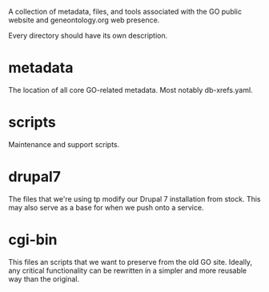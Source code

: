 A collection of metadata, files, and tools associated with the GO public
website and geneontology.org web presence.

Every directory should have its own description.

* metadata

  The location of all core GO-related metadata. Most notably
  db-xrefs.yaml.
  
* scripts

  Maintenance and support scripts.

* drupal7

  The files that we're using tp modify our Drupal 7 installation from
  stock. This may also serve as a base for when we push onto a
  service.

* cgi-bin

  This files an scripts that we want to preserve from the old GO site.
  Ideally, any critical functionality can be rewritten in a simpler
  and more reusable way than the original.

